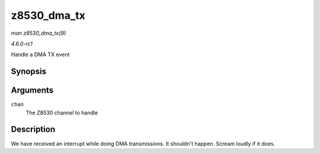
.. _API-z8530-dma-tx:

============
z8530_dma_tx
============

*man z8530_dma_tx(9)*

*4.6.0-rc1*

Handle a DMA TX event


Synopsis
========

.. c:function:: void z8530_dma_tx( struct z8530_channel * chan )

Arguments
=========

``chan``
    The Z8530 channel to handle


Description
===========

We have received an interrupt while doing DMA transmissions. It shouldn't happen. Scream loudly if it does.
